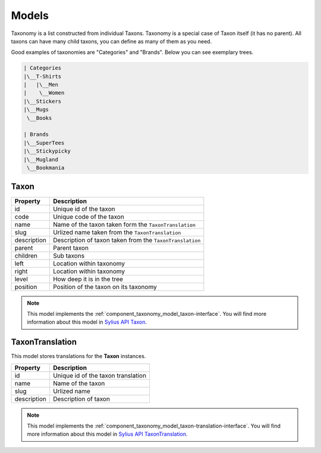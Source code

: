 Models
======

Taxonomy is a list constructed from individual Taxons. Taxonomy is a special case of Taxon itself (it has no parent).
All taxons can have many child taxons, you can define as many of them as you need.

Good examples of taxonomies are "Categories" and "Brands". Below you can see exemplary trees.

.. code-block:: text

    | Categories
    |\__T-Shirts
    |   |\__Men
    |    \__Women
    |\__Stickers
    |\__Mugs
     \__Books

    | Brands
    |\__SuperTees
    |\__Stickypicky
    |\__Mugland
     \__Bookmania

.. _component_taxonomy_model_taxon:

Taxon
-----

+-----------------+--------------------------------------------------------------------+
| Property        | Description                                                        |
+=================+====================================================================+
| id              | Unique id of the taxon                                             |
+-----------------+--------------------------------------------------------------------+
| code            | Unique code of the taxon                                           |
+-----------------+--------------------------------------------------------------------+
| name            | Name of the taxon taken form the ``TaxonTranslation``              |
+-----------------+--------------------------------------------------------------------+
| slug            | Urlized name taken from the ``TaxonTranslation``                   |
+-----------------+--------------------------------------------------------------------+
| description     | Description of taxon taken from the ``TaxonTranslation``           |
+-----------------+--------------------------------------------------------------------+
| parent          | Parent taxon                                                       |
+-----------------+--------------------------------------------------------------------+
| children        | Sub taxons                                                         |
+-----------------+--------------------------------------------------------------------+
| left            | Location within taxonomy                                           |
+-----------------+--------------------------------------------------------------------+
| right           | Location within taxonomy                                           |
+-----------------+--------------------------------------------------------------------+
| level           | How deep it is in the tree                                         |
+-----------------+--------------------------------------------------------------------+
| position        | Position of the taxon on its taxonomy                              |
+-----------------+--------------------------------------------------------------------+

.. note::

    This model implements the :ref:`component_taxonomy_model_taxon-interface`.
    You will find more information about this model in `Sylius API Taxon`_.

.. _Sylius API Taxon: http://api.sylius.com/Sylius/Component/Taxonomy/Model/Taxon.html

.. _component_taxonomy_model_taxon-translation:

TaxonTranslation
----------------

This model stores translations for the **Taxon** instances.

+-----------------+------------------------------------+
| Property        | Description                        |
+=================+====================================+
| id              | Unique id of the taxon translation |
+-----------------+------------------------------------+
| name            | Name of the taxon                  |
+-----------------+------------------------------------+
| slug            | Urlized name                       |
+-----------------+------------------------------------+
| description     | Description of taxon               |
+-----------------+------------------------------------+

.. note::

    This model implements the :ref:`component_taxonomy_model_taxon-translation-interface`.
    You will find more information about this model in `Sylius API TaxonTranslation`_.

.. _Sylius API TaxonTranslation: http://api.sylius.com/Sylius/Component/Taxonomy/Model/TaxonTranslation.html
